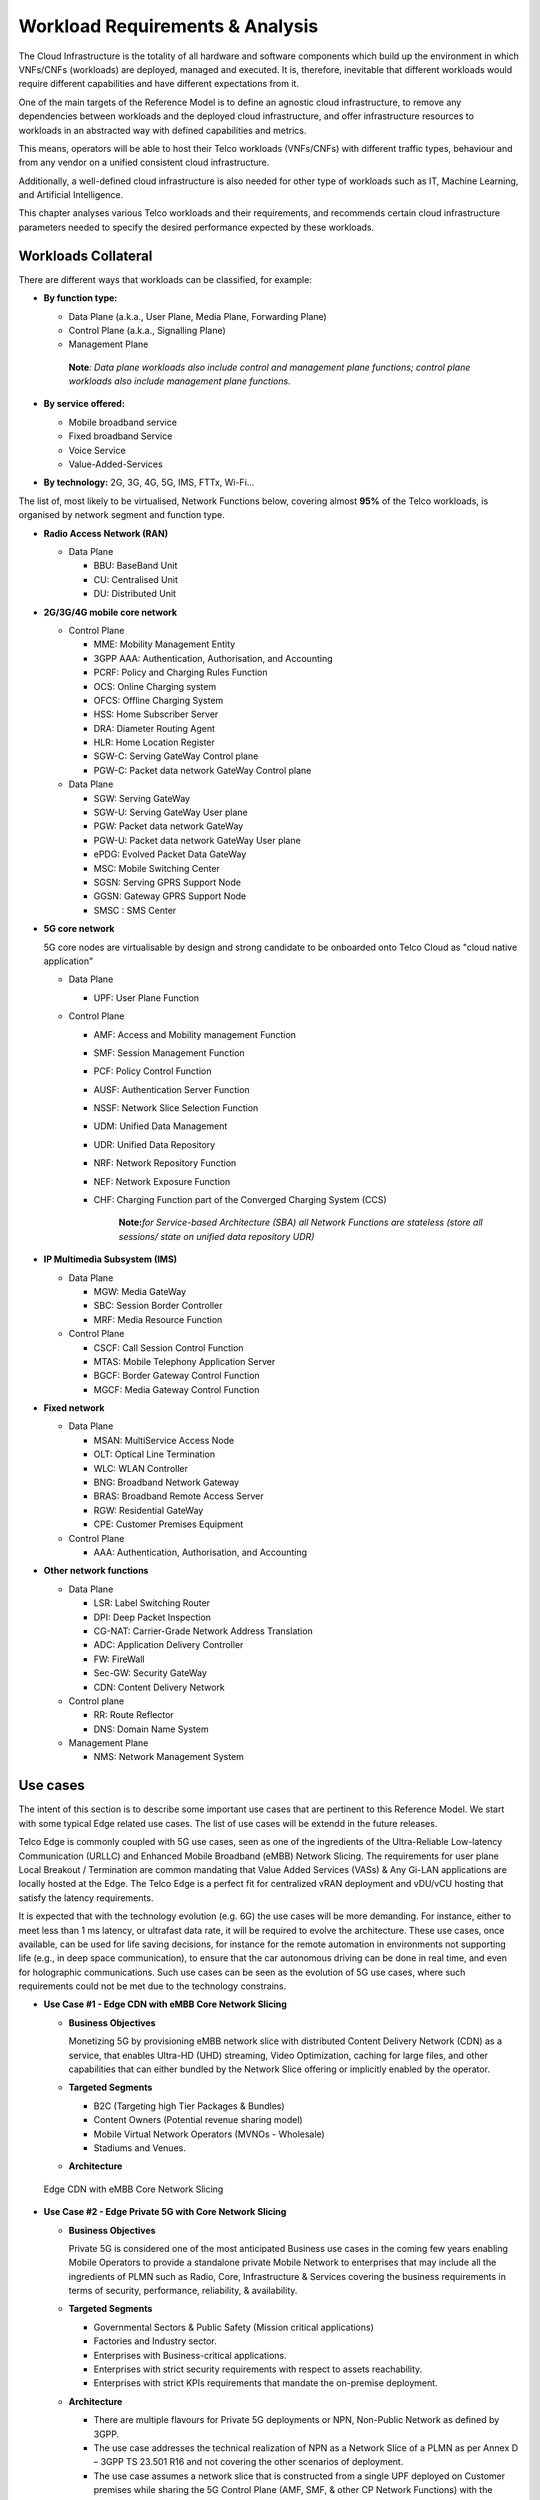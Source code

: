 .. _workload-requirements--analysis:

Workload Requirements & Analysis
================================

The Cloud Infrastructure is the totality of all hardware and software components which build up the environment in which
VNFs/CNFs (workloads) are deployed, managed and executed. It is, therefore, inevitable that different workloads would
require different capabilities and have different expectations from it.

One of the main targets of the Reference Model is to define an agnostic cloud infrastructure, to remove any dependencies
between workloads and the deployed cloud infrastructure, and offer infrastructure resources to workloads in an
abstracted way with defined capabilities and metrics.

This means, operators will be able to host their Telco workloads (VNFs/CNFs) with different traffic types, behaviour and
from any vendor on a unified consistent cloud infrastructure.

Additionally, a well-defined cloud infrastructure is also needed for other type of workloads such as IT, Machine
Learning, and Artificial Intelligence.

This chapter analyses various Telco workloads and their requirements, and recommends certain cloud infrastructure
parameters needed to specify the desired performance expected by these workloads.

Workloads Collateral
--------------------

There are different ways that workloads can be classified, for example:

-  **By function type:**

   -  Data Plane (a.k.a., User Plane, Media Plane, Forwarding Plane)
   -  Control Plane (a.k.a., Signalling Plane)
   -  Management Plane

   ..

      **Note**\ *: Data plane workloads also include control and management plane functions; control plane workloads
      also include management plane functions.*

- **By service offered:**

  - Mobile broadband service
  - Fixed broadband Service
  - Voice Service
  - Value-Added-Services

-  **By technology:** 2G, 3G, 4G, 5G, IMS, FTTx, Wi-Fi...

The list of, most likely to be virtualised, Network Functions below, covering almost **95%** of the Telco workloads, is
organised by network segment and function type.

- **Radio Access Network (RAN)**

  - Data Plane

    - BBU: BaseBand Unit
    - CU: Centralised Unit
    - DU: Distributed Unit

- **2G/3G/4G mobile core network**

  - Control Plane

    - MME: Mobility Management Entity
    - 3GPP AAA: Authentication, Authorisation, and Accounting
    - PCRF: Policy and Charging Rules Function
    - OCS: Online Charging system
    - OFCS: Offline Charging System
    - HSS: Home Subscriber Server
    - DRA: Diameter Routing Agent
    - HLR: Home Location Register
    - SGW-C: Serving GateWay Control plane
    - PGW-C: Packet data network GateWay Control plane

  - Data Plane

    - SGW: Serving GateWay
    - SGW-U: Serving GateWay User plane
    - PGW: Packet data network GateWay
    - PGW-U: Packet data network GateWay User plane
    - ePDG: Evolved Packet Data GateWay
    - MSC: Mobile Switching Center
    - SGSN: Serving GPRS Support Node
    - GGSN: Gateway GPRS Support Node
    - SMSC : SMS Center

- **5G core network**

  5G core nodes are virtualisable by design and strong candidate to be onboarded onto Telco Cloud as "cloud native
  application"

  - Data Plane

    - UPF: User Plane Function

  - Control Plane

    - AMF: Access and Mobility management Function
    - SMF: Session Management Function
    - PCF: Policy Control Function
    - AUSF: Authentication Server Function
    - NSSF: Network Slice Selection Function
    - UDM: Unified Data Management
    - UDR: Unified Data Repository
    - NRF: Network Repository Function
    - NEF: Network Exposure Function
    - CHF: Charging Function part of the Converged Charging System (CCS)

      ..

         **Note:**\ *for Service-based Architecture (SBA) all Network Functions are stateless (store all sessions/ state
         on unified data repository UDR)*

- **IP Multimedia Subsystem (IMS)**

  - Data Plane

    - MGW: Media GateWay
    - SBC: Session Border Controller
    - MRF: Media Resource Function

  - Control Plane

    - CSCF: Call Session Control Function
    - MTAS: Mobile Telephony Application Server
    - BGCF: Border Gateway Control Function
    - MGCF: Media Gateway Control Function

- **Fixed network**

  - Data Plane

    - MSAN: MultiService Access Node
    - OLT: Optical Line Termination
    - WLC: WLAN Controller
    - BNG: Broadband Network Gateway
    - BRAS: Broadband Remote Access Server
    - RGW: Residential GateWay
    - CPE: Customer Premises Equipment

  - Control Plane

    - AAA: Authentication, Authorisation, and Accounting

- **Other network functions**

  - Data Plane

    - LSR: Label Switching Router
    - DPI: Deep Packet Inspection
    - CG-NAT: Carrier-Grade Network Address Translation
    - ADC: Application Delivery Controller
    - FW: FireWall
    - Sec-GW: Security GateWay
    - CDN: Content Delivery Network

  - Control plane

    - RR: Route Reflector
    - DNS: Domain Name System

  - Management Plane

    - NMS: Network Management System

Use cases
---------

The intent of this section is to describe some important use cases that are pertinent to this Reference Model. We start
with some typical Edge related use cases. The list of use cases will be extendd in the future releases.

Telco Edge is commonly coupled with 5G use cases, seen as one of the ingredients of the Ultra-Reliable Low-latency
Communication (URLLC) and Enhanced Mobile Broadband (eMBB) Network Slicing. The requirements for user plane Local
Breakout / Termination are common mandating that Value Added Services (VASs) & Any Gi-LAN applications are locally
hosted at the Edge. The Telco Edge is a perfect fit for centralized vRAN deployment and vDU/vCU hosting that satisfy the
latency requirements.

It is expected that with the technology evolution (e.g. 6G) the use cases will be more demanding. For instance, 
either to meet less than 1 ms latency, or ultrafast data rate, it will be required to evolve the architecture. 
These use cases, once available, can be used for life saving decisions, for instance for the remote automation in 
environments not supporting life (e.g., in deep space communication), to ensure that the car autonomous 
driving can be done in real time, and even for holographic communications. Such use cases can be seen as the 
evolution of 5G use cases, where such requirements could not be met due to the technology constrains.

- **Use Case #1 - Edge CDN with eMBB Core Network Slicing**

  - **Business Objectives**

    Monetizing 5G by provisioning eMBB network slice with distributed Content Delivery Network (CDN) as a service, that
    enables Ultra-HD (UHD) streaming, Video Optimization, caching for large files, and other capabilities that can
    either bundled by the Network Slice offering or implicitly enabled by the operator.

  - **Targeted Segments**

    - B2C (Targeting high Tier Packages & Bundles)
    - Content Owners (Potential revenue sharing model)
    - Mobile Virtual Network Operators (MVNOs - Wholesale)
    - Stadiums and Venues.

  - **Architecture**

.. figure:: ../figures/Fig2-1-uc1.png
   :alt: Edge CDN with eMBB Core Network Slicing

   Edge CDN with eMBB Core Network Slicing

- **Use Case #2 - Edge Private 5G with Core Network Slicing**

  - **Business Objectives**

    Private 5G is considered one of the most anticipated Business use cases in the coming few years enabling Mobile
    Operators to provide a standalone private Mobile Network to enterprises that may include all the ingredients of PLMN
    such as Radio, Core, Infrastructure & Services covering the business requirements in terms of security, performance,
    reliability, & availability.

  - **Targeted Segments**

    - Governmental Sectors & Public Safety (Mission critical applications)
    - Factories and Industry sector.
    - Enterprises with Business-critical applications.
    - Enterprises with strict security requirements with respect to assets reachability.
    - Enterprises with strict KPIs requirements that mandate the on-premise deployment.

  - **Architecture**

    - There are multiple flavours for Private 5G deployments or NPN, Non-Public Network as defined by 3GPP.
    - The use case addresses the technical realization of NPN as a Network Slice of a PLMN as per Annex D –
      3GPP TS 23.501 R16 and not covering the other scenarios of deployment.
    - The use case assumes a network slice that is constructed from a single UPF deployed on Customer premises while
      sharing the 5G Control Plane (AMF, SMF, & other CP Network Functions) with the PLMN.
    - The use case doesn’t cover the requirements of the private Application Servers (ASs) as they may vary with each
      customer setup.
    - Hosting the CU/DU on-Customer Infrastructure depends on the enterprise offering by the Mobile Operator and the
      selected Private 5G setup.
    - The Edge Cloud Infrastructure can be governed by the client or handled by the Service Provider (Mobile Operator)
      as part of Managed-services model.

.. figure:: ../figures/Fig2-2-uc2.png
   :alt: Edge Private 5G with Core Network Slicing

   Edge Private 5G with Core Network Slicing.

- **Use Case #3 - Edge Automotive (V2X) with uRLLC Core Network Slicing**

  - **Business Objectives**

     The V2X (Vehicle-to-everything) set of use cases provides a 5G monetization framework for Mobile Operators
     developing 5G URLLC business use cases targeting the Automotive Industry, Smart City Regulators, & Public Safety.

  - **Targeted Segments**

    - Automotive Industry.
    - Governmental Departments (Smart Cities, Transport, Police, Emergency Services, etc.).
    - Private residencies (Compounds, Hotels and Resorts).
    - Enterprise and Industrial Campuses.

  - **Architecture**

    - 5G NR-V2X is a work item in 3GPP Release 16 that is not completed yet by the time of writing this document.

      - C-V2X, Cellular V2X has two modes of communications

        - Direct Mode (Commonly described by SL, Sidelink by 3GPP): This includes the V2V, V2I, & V2P using a direct
          Interface (PC5) operating in ITS, Intelligent Transport Bands (e.g. 5.9 GHZ).
        - Network Mode (UL/DL): This covers the V2N while operating in the common telecom licensed spectrum. This use
          case is capitalizing on this mode.

      - The potential use cases that may consume services from Edge is the Network Model (V2N) and potentially the V2I
        (According on how the Infrastructure will be mapped to an Edge level)

.. figure:: ../figures/Fig2-3-uc3.png
   :alt: Edge Automotive (V2X) with uRLLC Core Network Slicing

   Edge Automotive (V2X) with uRLLC Core Network Slicing

- **Use Case #4 – Edge vRAN Deployments**

  - **Business Objectives**
    vRAN is one of the trending technologies of RAN deployment that fits for all Radio Access Technologies. vRAN helps
    to provide coverage for rural & uncovered areas with a compelling CAPEX reduction compared to Traditional and legacy
    RAN deployments. This coverage can be extended to all area types with 5G greenfield deployment as a typical example.

  - **Targeted Segments**

    - Private 5G Customers (vRAN Can be part of the Non-Public Network, NPN)
    - B2B Customers & MVNOs (vRAN Can be part of an E2E Network Slicing)
    - B2C (Mobile Consumers Segment).

  - **Architecture**

    - There are multiple deployment models for Centralized Unit (CU) & Distributed Unit (DU). This use case covers the
      placement case of having the DU & CU collocated & deployed on Telco Edge, see NGMN Overview on 5GRAN Functional
      Decomposition ver 1.0 :cite:p:`ngmn5granfnldecomp_rm`.
    - The use case covers the 5G vRAN deployment. However, this can be extended to cover 4G vRAN as well.
    - Following Split Option 7.2, the average market latency for RU-DU (Fronthaul) is 100 microsec – 200 microsec while
      the latency for DU-CU (MIdhaul) is tens of milliseconds, see ORAN-WG4.IOT.0-v01.00 :cite:p:`oranwg4iot0_rm`.

.. figure:: ../figures/Fig2-4-uc4.png
   :alt: Edge vRAN Deployments

   Edge vRAN Deployments

- **Use Case #5 - Telepresence Experience**

  - **Business Objectives**

    This service would allow the communication between one or more persons with the feeling to be present in a location without being physically in a virtual environment. This service will make use of eMBB, and URLLC network slices and a distributed deployment which would offload processing.

  - **Targeted Segments**

    - B2B Customers & MVNOs
    - B2C (Mobile Consumers Segment)
    - Enterpises which make use of Communication platforms
   
  - **Architecture**

    - Distributed deployment model across the ecosystem. It should be possible to deploy workload at the extreme edge, which would allow real-time processing for video, and offload processing for network load prediction, which would support the Quality of Experience that is defined for such a use case
    - The use case covers should allow the placement at the management plane and control plane (e.g. Core, Edge domain) 
    - There are high-level requirements requirement for such a use case (e.g. latency of 1ms, available bandwidth 8 Gbps) 
      
- **Use Case #6 - Digital Twins for Manufacturing**

  - **Business Objectives**

    Providing the capability to design and create a product/service as a Digital Twin which can be tested before moving into Production environment. Therefore, only once acceptance is achieved in the digital world, the service would be available. This leads to extreme reduction of Total Cost of Ownership (TCO), and minimize the risks that are commonly associated to a design and testing of a service for industrial environment.

  - **Targeted Segments**

    - Private Networks
    - Enterprise
    - Factory (make use of high level of automation).
    
   - **Architecture**

    - Demands very low latency (<<1ms) and high reliability. 
    - Trustworthiness needs to be guaranteed, which are usually associated to performance, security and resource efficiency/cost and subsequently productivity
    - Processing capability of massive volumes of data.
    
Analysis
--------

Studying various requirements of workloads helps understanding what expectation they will have from the underlying cloud
infrastructure. Following are *some* of the requirement types on which various workloads might have different
expectation levels:

- **Computing**

  - Speed (e.g., CPU clock and physical cores number)
  - Predictability (e.g., CPU and RAM sharing level)
  - Specific processing (e.g., cryptography, transcoding)

- **Networking**

  - Throughput (i.e., bit rate and/or packet rate)
  - Latency
  - Connection points / interfaces number (i.e., vNIC and VLAN)
  - Specific traffic control (e.g., firewalling, NAT, cyphering)
  - Specific external network connectivity (e.g., MPLS, VXLAN)

- **Storage**

  - IOPS (i.e., input/output rate and/or byte rate)
  - Volume
  - Ephemeral or Persistent
  - Specific features (e.g., object storage, local storage)

By trying to sort workloads into different categories based on the requirements observed, below are the different
profiles concluded, which are mainly driven by expected performance levels:

- **Profile One**

  - Workload types

    - Control plane functions without specific need, and management plane functions
    - *Examples: OFCS, AAA, NMS*

  - No specific requirement

- **Profile Two**

  - Workload types

    - Data plane functions (i.e., functions with specific networking and computing needs)
    - *Examples: BNG, S/PGW, UPF, Sec-GW, DPI, CDN, SBC, MME, AMF, IMS-CSCF, UDR*

  - Requirements

    - Predictable computing
    - High network throughput
    - Low network latency

.. _profiles-profile-extensions--flavours:

Profiles, Profile Extensions & Flavours
---------------------------------------

**Profiles** are used to tag infrastructure (such as hypervisor hosts, or Kubernetes worker nodes) and associate it with
a set of capabilities that are exploitable by the workloads.

Two profile *layers* are proposed:

- The top level **profiles** represent macro-characteristics that partition infrastructure into separate pools, i.e.: an
  infrastructure object can belong to one and only one profile, and workloads can only be created using a single
  profile. Workloads requesting a given profile **must** be instantiated on infrastructure of that same profile.
- For a given profile, **profile extensions** represent small deviations from (or further qualification, such as
  infrastructure sizing differences (e.g. memory size)) the profile that do not require partitioning the infrastructure
  into separate pools, but that have specifications with a finer granularity of the profile. Profile Extensions can be
  *optionally* requested by workloads that want a more granular control over what infrastructure they run on, i.e.: an
  infrastructure resource can have **more than one profile extension label** attached to it, and workloads can request
  resources to be instantiated on infrastructure with a certain profile extension. Workloads requesting a given profile
  extension **must** be instantiated on infrastructure with that same profile extension. It is allowed to instantiate
  workloads on infrastructure tagged with more profile extensions than requested, as long as the minimum requirements
  are satisfied.

Workloads specify infrastructure capability requirements as workload metadata, indicating what kind of infrastructure
they must run on to achieve functionality and/or the intended level of performance. Workloads request resources
specifying the Profiles and Profile Extensions, and a set of sizing metadata that maybe expressed as flavours that are
required for the workload to run as intended.
A resource request by a workload can be met by any infrastructure node that has the same or a more specialised profile
and the necessary capacity to support the requested flavour or resource size.

Profiles, Profile Extensions and Flavours will be considered in greater detail in
:ref:`ref_model/chapters/chapter04:profile extensions`.

Profiles (top-level partitions)
~~~~~~~~~~~~~~~~~~~~~~~~~~~~~~~

Based on the above analysis, the following cloud infrastructure profiles are proposed (also shown in
:numref:`Infrastructure profiles proposed based on VNFs categorisation` below)

- **Basic**: for Workloads that can tolerate resource over-subscription and variable latency.
- **High Performance**: for Workloads that require predictable computing performance, high network throughput and low
  network latency.

.. figure:: ../figures/RM-ch02-node-profiles.png
   :alt: Infrastructure profiles proposed based on VNFs categorisation
   :name: Infrastructure profiles proposed based on VNFs categorisation

   Infrastructure profiles proposed based on VNFs categorisation

In :ref:`ref_model/chapters/chapter04:infrastructure capabilities, measurements and catalogue`
these **B (Basic)** and **H (High) Performance** infrastructure profiles will be
defined in greater detail for use by workloads.

Profiles partition the infrastructure: an infrastructure object (host/node) **must** have one and only one profile
associated to it.

Profile Extensions (specialisations)
~~~~~~~~~~~~~~~~~~~~~~~~~~~~~~~~~~~~

Profile Extensions are meant to be used as labels for infrastructure, identifying the nodes that implement special
capabilities that go beyond the profile baseline. Certain profile extensions may be relevant only for some profiles.
The following **profile extensions** are proposed:

+-------------------+-------------------------+---------------+---------------+------------------------+---------------+
| Profile Extension | Mnemonic                | Applicable to | Applicable to | Description            | Notes         |
| Name              |                         | Basic Profile | High          |                        |               |
|                   |                         |               | Performance   |                        |               |
|                   |                         |               | Profile       |                        |               |
+-------------------+-------------------------+---------------+---------------+------------------------+---------------+
| Compute Intensive | compute-high-perf-cpu   | ❌            | ✅            | Nodes that have        | May use       |
| High-performance  |                         |               |               | predictable computing  | vanilla       |
| CPU               |                         |               |               | performance and higher | VIM/K8S       |
|                   |                         |               |               | clock speeds.          | scheduling    |
|                   |                         |               |               |                        | instead.      |
+-------------------+-------------------------+---------------+---------------+------------------------+---------------+
| Storage Intensive | storage-high-perf       | ❌            | ✅            | Nodes that have low    |               |
| High-performance  |                         |               |               | storage latency and/or |               |
| storage           |                         |               |               | high storage IOPS      |               |
+-------------------+-------------------------+---------------+---------------+------------------------+---------------+
| Compute Intensive | compute-high-memory     | ❌            | ✅            | Nodes that have high   | May use       |
| High memory       |                         |               |               | amounts of RAM.        | vanilla       |
|                   |                         |               |               |                        | VIM/K8S       |
|                   |                         |               |               |                        | scheduling    |
|                   |                         |               |               |                        | instead.      |
+-------------------+-------------------------+---------------+---------------+------------------------+---------------+
| Compute Intensive | compute-gpu             | ❌            | ✅            | for compute intensive  | May use Node  |
| GPU               |                         |               |               | Workloads that         | Feature       |
|                   |                         |               |               | requires GPU compute   | Discovery.    |
|                   |                         |               |               | resource on the node   |               |
+-------------------+-------------------------+---------------+---------------+------------------------+---------------+
| Network Intensive | high-speed-network      | ❌            | ✅            | Denotes the presence   |               |
| High speed        |                         |               |               | of network links (to   |               |
| network (25G)     |                         |               |               | the DC network) of     |               |
|                   |                         |               |               | speed of 25 Gbps or    |               |
|                   |                         |               |               | greater on the node.   |               |
+-------------------+-------------------------+---------------+---------------+------------------------+---------------+
| Network Intensive | very-high-speed-network | ❌            | ✅            | Denotes the presence   |               |
| Very High speed   |                         |               |               | of network links (to   |               |
| network (100G)    |                         |               |               | the DC network) of     |               |
|                   |                         |               |               | speed of 100 Gbps or   |               |
|                   |                         |               |               | greater on the node.   |               |
+-------------------+-------------------------+---------------+---------------+------------------------+---------------+
| Low Latency -     | low-latency-edge        | ✅            | ✅            | Labels a host/node as  |               |
| Edge Sites        |                         |               |               | located in an edge     |               |
|                   |                         |               |               | site, for workloads    |               |
|                   |                         |               |               | requiring low latency  |               |
|                   |                         |               |               | (specify value) to     |               |
|                   |                         |               |               | final users or         |               |
|                   |                         |               |               | geographical           |               |
|                   |                         |               |               | distribution.          |               |
+-------------------+-------------------------+---------------+---------------+------------------------+---------------+
| Very Low Latency  | very-low-latency-edge   | ✅            | ✅            | Labels a host/node as  |               |
| - Edge Sites      |                         |               |               | located in an edge     |               |
|                   |                         |               |               | site, for workloads    |               |
|                   |                         |               |               | requiring low latency  |               |
|                   |                         |               |               | (specify value) to     |               |
|                   |                         |               |               | final users or         |               |
|                   |                         |               |               | geographical           |               |
|                   |                         |               |               | distribution.          |               |
+-------------------+-------------------------+---------------+---------------+------------------------+---------------+
| Ultra Low Latency | ultra-low-latency-edge  | ✅            | ✅            | Labels a host/node as  |               |
| - Edge Sites      |                         |               |               | located in an edge     |               |
|                   |                         |               |               | site, for workloads    |               |
|                   |                         |               |               | requiring low latency  |               |
|                   |                         |               |               | (specify value) to     |               |
|                   |                         |               |               | final users or         |               |
|                   |                         |               |               | geographical           |               |
|                   |                         |               |               | distribution.          |               |
+-------------------+-------------------------+---------------+---------------+------------------------+---------------+
| Fixed function    | compute-ffa             | ❌            | ✅            | Labels a host/node     |               |
| accelerator       |                         |               |               | that includes a        |               |
|                   |                         |               |               | consumable fixed       |               |
|                   |                         |               |               | function accelerator   |               |
|                   |                         |               |               | (non-programmable,     |               |
|                   |                         |               |               | e.g. Crypto,           |               |
|                   |                         |               |               | vRAN-specific          |               |
|                   |                         |               |               | adapter).              |               |
+-------------------+-------------------------+---------------+---------------+------------------------+---------------+
| Firmware-         | compute-fpga            | ❌            | ✅            | Labels a host/node     |               |
| programmable      |                         |               |               | that includes a        |               |
| adapter           |                         |               |               | consumable             |               |
|                   |                         |               |               | Firmware-programmable  |               |
|                   |                         |               |               | adapter (programmable, |               |
|                   |                         |               |               | e.g. Network/storage   |               |
|                   |                         |               |               | FPGA with programmable |               |
|                   |                         |               |               | part of firmware       |               |
|                   |                         |               |               | image).                |               |
+-------------------+-------------------------+---------------+---------------+------------------------+---------------+
| SmartNIC enabled  | network-smartnic        | ❌            | ✅            | Labels a host/node     |               |
|                   |                         |               |               | that includes a        |               |
|                   |                         |               |               | Programmable           |               |
|                   |                         |               |               | accelerator for        |               |
|                   |                         |               |               | vSwitch/vRouter,       |               |
|                   |                         |               |               | Network Function       |               |
|                   |                         |               |               | and/or Hardware        |               |
|                   |                         |               |               | Infrastructure.        |               |
+-------------------+-------------------------+---------------+---------------+------------------------+---------------+
| SmartSwitch       | network-smartswitch     | ❌            | ✅            | Labels a host/node     |               |
| enabled           |                         |               |               | that is connected to a |               |
|                   |                         |               |               | Programmable Switch    |               |
|                   |                         |               |               | Fabric or TOR switch   |               |
+-------------------+-------------------------+---------------+---------------+------------------------+---------------+

**Table 2-1:** Profile extensions

   \*\ **Note:** This is an initial set of proposed profiles and profile extensions and it is expected that more 
   profiles and/or profile extensions will be added as more requirements are gathered and as technology enhances and 
   matures.
